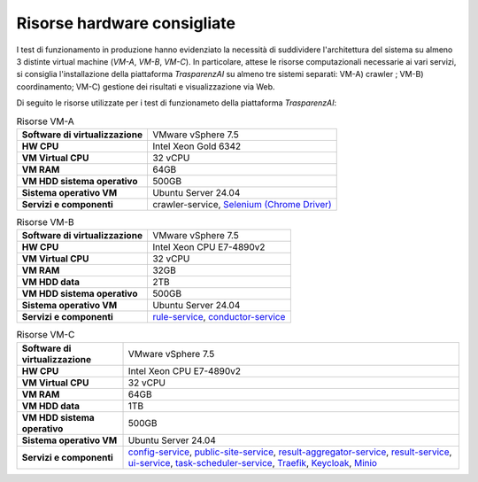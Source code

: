 Risorse hardware consigliate
=============================

I test di funzionamento in produzione hanno evidenziato la necessità di suddividere l'architettura del sistema su almeno 3 distinte virtual machine (*VM-A*, *VM-B*, *VM-C*). In particolare, attese le risorse computazionali necessarie ai vari servizi, si consiglia l'installazione della piattaforma *TrasparenzAI* su almeno tre sistemi separati: VM-A) crawler ; VM-B) coordinamento; VM-C) gestione dei risultati e visualizzazione via Web.

Di seguito le risorse utilizzate per i test di funzionameto della piattaforma *TrasparenzAI*:


.. _hwa-tab:
.. list-table:: Risorse VM-A

   * - **Software di virtualizzazione**
     - VMware vSphere 7.5
   * - **HW CPU**
     - Intel Xeon Gold 6342
   * - **VM Virtual CPU**
     - 32 vCPU
   * - **VM RAM**
     - 64GB
   * - **VM HDD sistema operativo**
     - 500GB
   * - **Sistema operativo VM**
     - Ubuntu Server 24.04
   * - **Servizi e componenti**
     - crawler-service, `Selenium (Chrome Driver) <https://github.com/Selenium/selenium>`__

.. _hwb-tab:
.. list-table:: Risorse VM-B

   * - **Software di virtualizzazione**
     - VMware vSphere 7.5
   * - **HW CPU**
     - Intel Xeon CPU E7-4890v2
   * - **VM Virtual CPU**
     - 32 vCPU
   * - **VM RAM**
     - 32GB
   * - **VM HDD data**
     - 2TB
   * - **VM HDD sistema operativo**
     - 500GB
   * - **Sistema operativo VM**
     - Ubuntu Server 24.04
   * - **Servizi e componenti**
     - `rule-service <https://cnr-anac.github.io/trasparenzai-doc/components/rule-service.html>`__, `conductor-service <https://cnr-anac.github.io/trasparenzai-doc/components/conductor-service.html>`__

.. _hwc-tab:
.. list-table:: Risorse VM-C
   
   * - **Software di virtualizzazione**
     - VMware vSphere 7.5
   * - **HW CPU**
     - Intel Xeon CPU E7-4890v2
   * - **VM Virtual CPU**
     - 32 vCPU
   * - **VM RAM**
     - 64GB
   * - **VM HDD data**
     - 1TB
   * - **VM HDD sistema operativo**
     - 500GB
   * - **Sistema operativo VM**
     - Ubuntu Server 24.04
   * - **Servizi e componenti**
     - `config-service <https://cnr-anac.github.io/trasparenzai-doc/components/config-service.html>`__, `public-site-service <https://cnr-anac.github.io/trasparenzai-doc/components/public-site-service.html>`__, `result-aggregator-service <https://cnr-anac.github.io/trasparenzai-doc/components/result-aggregator-service.html>`__, `result-service <https://cnr-anac.github.io/trasparenzai-doc/components/result-service.html>`__, `ui-service <https://cnr-anac.github.io/trasparenzai-doc/components/ui-service.html>`__, `task-scheduler-service <https://cnr-anac.github.io/trasparenzai-doc/components/task-scheduler-service.html>`__, `Traefik <https://github.com/traefik>`__, `Keycloak <https://github.com/keycloak/keycloak>`__, `Minio <https://github.com/minio/>`__
